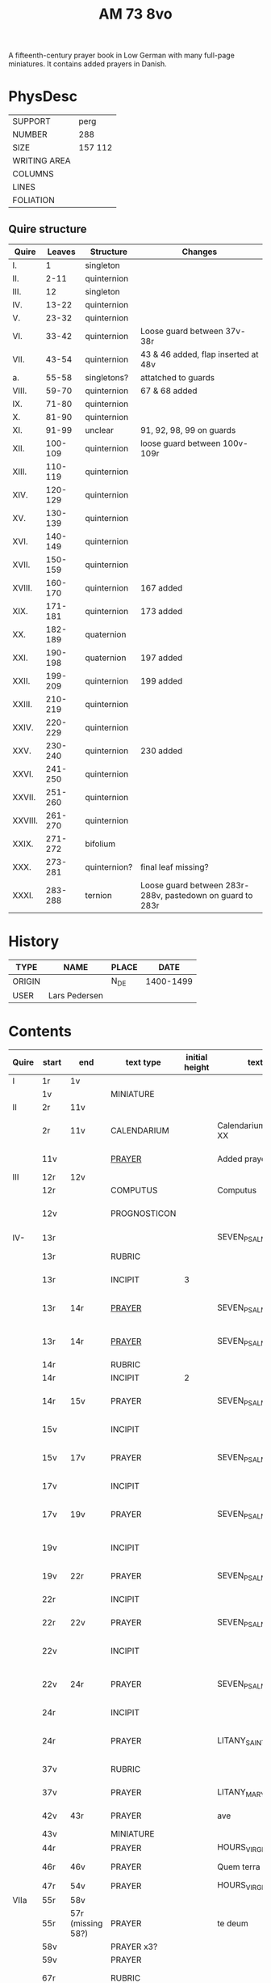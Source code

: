 #+TITLE: AM 73 8vo
A fifteenth-century prayer book in Low German with many full-page miniatures. It contains added prayers in Danish.

[[../imgs/AM08-0073.jpg]]

* PhysDesc
|--------------+---------|
| SUPPORT      | perg    |
| NUMBER       | 288     |
| SIZE         | 157 112 |
| WRITING AREA |         |
| COLUMNS      |         |
| LINES        |         |
| FOLIATION    |         |
|--------------+---------|

** Quire structure
| Quire   |  Leaves | Structure    | Changes                                                   |
|---------+---------+--------------+-----------------------------------------------------------|
| I.      |       1 | singleton    |                                                           |
| II.     |    2-11 | quinternion  |                                                           |
| III.    |      12 | singleton    |                                                           |
| IV.     |   13-22 | quinternion  |                                                           |
| V.      |   23-32 | quinternion  |                                                           |
| VI.     |   33-42 | quinternion  | Loose guard between 37v-38r                               |
| VII.    |   43-54 | quinternion  | 43 & 46 added, flap inserted at 48v                       |
| a.      |   55-58 | singletons?  | attatched to guards                                       |
| VIII.   |   59-70 | quinternion  | 67 & 68 added                                             |
| IX.     |   71-80 | quinternion  |                                                           |
| X.      |   81-90 | quinternion  |                                                           |
| XI.     |   91-99 | unclear      | 91, 92, 98, 99 on guards                                  |
| XII.    | 100-109 | quinternion  | loose guard between 100v-109r                             |
| XIII.   | 110-119 | quinternion  |                                                           |
| XIV.    | 120-129 | quinternion  |                                                           |
| XV.     | 130-139 | quinternion  |                                                           |
| XVI.    | 140-149 | quinternion  |                                                           |
| XVII.   | 150-159 | quinternion  |                                                           |
| XVIII.  | 160-170 | quinternion  | 167 added                                                 |
| XIX.    | 171-181 | quinternion  | 173 added                                                 |
| XX.     | 182-189 | quaternion   |                                                           |
| XXI.    | 190-198 | quaternion   | 197 added                                                 |
| XXII.   | 199-209 | quinternion  | 199 added                                                 |
| XXIII.  | 210-219 | quinternion  |                                                           |
| XXIV.   | 220-229 | quinternion  |                                                           |
| XXV.    | 230-240 | quinternion  | 230 added                                                 |
| XXVI.   | 241-250 | quinternion  |                                                           |
| XXVII.  | 251-260 | quinternion  |                                                           |
| XXVIII. | 261-270 | quinternion  |                                                           |
| XXIX.   | 271-272 | bifolium     |                                                           |
| XXX.    | 273-281 | quinternion? | final leaf missing?                                       |
| XXXI.   | 283-288 | ternion      | Loose guard between 283r-288v, pastedown on guard to 283r |

* History
|--------+---------------+-------+-----------|
| TYPE   | NAME          | PLACE |      DATE |
|--------+---------------+-------+-----------|
| ORIGIN |               | N_DE  | 1400-1499 |
| USER   | Lars Pedersen |       |           |
|--------+---------------+-------+-----------|

* Contents
|-------+-----------+-------------------+--------------+----------------+-----------------------+------------------------------------------------------------------+--------------------------------------+----------+------------|
| Quire | start     | end               | text type    | initial height | text                  | incipit                                                          | explicit                             | language | status     |
|-------+-----------+-------------------+--------------+----------------+-----------------------+------------------------------------------------------------------+--------------------------------------+----------+------------|
| I     | 1r        | 1v                |              |                |                       |                                                                  |                                      |          |            |
|       | 1v        |                   | MINIATURE    |                |                       |                                                                  |                                      |          |            |
|-------+-----------+-------------------+--------------+----------------+-----------------------+------------------------------------------------------------------+--------------------------------------+----------+------------|
| II    | 2r        | 11v               |              |                |                       |                                                                  |                                      |          |            |
|       | 2r        | 11v               | CALENDARIUM  |                | Calendarium ad uso XX | Januari(us) heft .xxxi. daghe                                    | De nacht is xviij stunde de dagh vj. | MLG      | main       |
|       | 11v       |                   | [[file:/Prayers/org/AM08-0073_011v.org][PRAYER]]       |                | Added prayer          | Gudtz Guodhied will wi prise                                     | est Anima mea                        | Dan, Lat | added      |
|-------+-----------+-------------------+--------------+----------------+-----------------------+------------------------------------------------------------------+--------------------------------------+----------+------------|
| III   | 12r       | 12v               |              |                |                       |                                                                  |                                      |          |            |
|       | 12r       |                   | COMPUTUS     |                | Computus              |                                                                  |                                      | Lat      | main       |
|       | 12v       |                   | PROGNOSTICON |                |                       | Første dagh i ny manæ                                            | gør me(n)nisken ??                   | Dan      | added      |
|-------+-----------+-------------------+--------------+----------------+-----------------------+------------------------------------------------------------------+--------------------------------------+----------+------------|
| IV-   | 13r       |                   |              |                | SEVEN_PSALMS          |                                                                  |                                      |          |            |
|       | 13r       |                   | RUBRIC       |                |                       | Hir begynne(n) soue(n) salme(n)                                  |                                      | MLG      | meta       |
|       | 13r       |                   | INCIPIT      |              3 |                       | [[D]]Omine ne in furo(r)e tuo                                        |                                      | Lat      | meta       |
|       | 13r       | 14r               | [[./Prayers/org/AM08-0073_013v.org][PRAYER]]       |                | SEVEN_PSALMS_1        | [[H]]ere en schelt my nicht in dyneme vmmode                         | vnde deme hilgen geyste. Amen.       | MLG      | main       |
|       | 13r       | 14r               | [[file:/Prayers/org/AM08-0073_013r.org][PRAYER]]       |                | SEVEN_PSALMS_1        | [[H]]ere en schelt my nicht in dyneme vmmode                         | vnde deme hilgen geyste. Amen.       | MLG      | main       |
|       | 14r       |                   | RUBRIC       |                |                       | Ps(almus)                                                        |                                      | Lat      | meta       |
|       | 14r       |                   | INCIPIT      |              2 |                       | Beati quo?                                                       |                                      | Lat      | meta       |
|       | 14r       | 15v               | PRAYER       |                | SEVEN_PSALMS_2        | Salich sint de den ere bosheyt is vorgeue:                       | vnde deme hilge(n) geyste.           | MLG      | main       |
|       | 15v       |                   | INCIPIT      |                |                       | [[D]](omi)ne ne in furore tuo ar.                                    |                                      | Lat      | meta       |
|       | 15v       | 17v               | PRAYER       |                | SEVEN_PSALMS_3        | [[H]]ere en schelt my nicht yn dineme vmmode:                        | vn(de) deme hilgen geyste. Ame(n).   | MLG      | main       |
|       | 17v       |                   | INCIPIT      |                |                       | [[M]]iser(er)e mei d(ominu)s:                                        |                                      | Lat      | meta       |
|       | 17v       | 19v               | PRAYER       |                | SEVEN_PSALMS_4        | Got vorbarme dy ouer my:                                         | vn(de) d(eme) h(ilgen) g(eyste)      | MLG      | main       |
|       | 19v       |                   | INCIPIT      |                |                       | [[D]]Omine exaudi or(ati)o(ne)m mea(m)                               |                                      | Lat      | meta       |
|       | 19v       | 22r               | PRAYER       |                | SEVEN_PSALMS_5        | [[H]]ere twide myn beth:                                             |                                      | MLG      | main       |
|       | 22r       |                   | INCIPIT      |                |                       | [[D]]e profundis dama... ad te.                                      |                                      | Lat      | meta       |
|       | 22r       | 22v               | PRAYER       |                | SEVEN_PSALMS_6        | [[H]]ere ik rep to dy van der dupe:                                  | vn(de)                               | MLG      | main       |
|       | 22v       |                   | INCIPIT      |                |                       | [[D]]omine exaudi om(?)em mea(m) auxib(???)                          |                                      | Lat      | meta       |
|       | 22v       | 24r               | PRAYER       |                | SEVEN_PSALMS_7        | [[H]]ere twide my(n) bet                                             | vn(de) deme hilge(n) geyste. Amen:   | MLG      | main       |
|       | 24r       |                   | INCIPIT      |                |                       | [[K]]yrieleyson. [[X]](rist)eleyson.                                     |                                      | Lat      | meta       |
|       | 24r       |                   | PRAYER       |                | LITANY_SAINTS         | [[H]]ere ih(es)u (christ)e: vorlose vns                              |                                      | MLG      | main       |
|       | 37v       |                   | RUBRIC       |                |                       | Vnser leue(n) vrowe(n) letanie                                   |                                      | MLG      | meta       |
|       | 37v       |                   | PRAYER       |                | LITANY_MARY           | [[K]]yriel(eyson) [[X]](rist)el(eyson)                                   |                                      | MLG      | main       |
|       | 42v       | 43r               | PRAYER       |                | ave                   | [[G]]rot sistu maria lilien                                          | barmhertichet. Amen                  | MLG      | added      |
|       | 43v       |                   | MINIATURE    |                |                       |                                                                  |                                      |          |            |
|       | 44r       |                   | PRAYER       |                | HOURS_VIRGIN          |                                                                  |                                      |          |            |
|       | 46r       | 46v               | PRAYER       |                | Quem terra pontus     | [[D]]at lyf der iuncvrowen                                           | inde ewigen werlt. amen.             | MLG      | added      |
|       | 47r       | 54v               | PRAYER       |                | HOURS_VIRGIN          |                                                                  |                                      |          |            |
|-------+-----------+-------------------+--------------+----------------+-----------------------+------------------------------------------------------------------+--------------------------------------+----------+------------|
| VIIa  | 55r       | 58v               |              |                |                       |                                                                  |                                      |          |            |
|       | 55r       | 57r (missing 58?) | PRAYER       |                | te deum               |                                                                  |                                      | MLG      | added      |
|       | 58v       |                   | PRAYER x3?   |                |                       |                                                                  |                                      | Dan      | added      |
|-------+-----------+-------------------+--------------+----------------+-----------------------+------------------------------------------------------------------+--------------------------------------+----------+------------|
|       | 59v       |                   | PRAYER       |                |                       |                                                                  |                                      | Dan      | added      |
|       | 67r       |                   | RUBRIC       |                |                       | O gloriosa domina.                                               |                                      | Lat      | meta       |
|       | 67r       | 67v               | PRAYER       |                | O gloriosa domina     | [[O]] aller hogishte vrowe                                           | ewyliken benedyde iu(n)curowen.      | MLG      | added      |
|       | 68v       |                   | MINIATURE    |                | John the Baptist      |                                                                  |                                      |          |            |
|       | 69r       |                   | PRAYER       |                | HOURS_VIRGIN          |                                                                  |                                      | MLG      | main       |
|-------+-----------+-------------------+--------------+----------------+-----------------------+------------------------------------------------------------------+--------------------------------------+----------+------------|
| XI    | 91r (93r) |                   |              |                |                       |                                                                  |                                      |          |            |
|       | 93r       |                   | RUBRIC       |                |                       | Anna rede(m)ptoris                                               |                                      |          |            |
|       | 93r       |                   | PRAYER       |                |                       | O du gutlike moder godes                                         |                                      | MLG      |            |
|       | 98r       |                   | PRAYER       |                |                       | Herre                                                            |                                      | Dan      | added      |
|       | 98v       |                   | MINIATURE    |                | Anna Selbdritt        |                                                                  |                                      |          | added      |
|       | 99r       |                   | RUBRIC       |                |                       | Van S. Annen                                                     |                                      | MLG      | meta       |
|       | 99r       |                   | PRAYER       |                | HOURS_ANNE            | [[G]]ot denke an myne hulpe                                          |                                      | MLG      | main       |
|       | 109r      |                   | RUBRIC       |                |                       | De hilge drieualdicheit                                          |                                      | MLG      | meta       |
|       | 109r      |                   | PRAYER       |                | HOURS_TRINITY         | [[O]] Hilghe dreualdicheit                                           |                                      | MLG      | main       |
|       | 119v      | 120r              | MARGINAL     |                | drawings              |                                                                  |                                      |          |            |
|       | 130r      |                   | RUBRIC       |                |                       | Hir beghinnen sik de tide van deme lydende godes                 |                                      | MLG      | meta       |
|       | 130r      |                   | PRAYER       |                | HOURS_PASSION         | Wy anbeden dy cristus vnd(e) benedien dy                         |                                      | MLG      | main       |
|       | 130v      |                   | PRAYER       |                | HOURS_PASSION         | [[H]]Ere opene myne lippen vnde mynde mundt schal ku(n)digen dyn lof |                                      | MLG      | main       |
|       | 136v      | 137r              | CREDO        |                |                       | [[I]]k loue in got vader alweldich                                   | vnd(e) in dat ewighe leuent. Ame(n)  | MLG      | main       |
|       | 137v      |                   | LECTIO       |                |                       |                                                                  |                                      |          |            |
|       | 149v      |                   | MARGIN       |                | owner's note?         |                                                                  |                                      |          |            |
|       | 165v      |                   | RUBRIC       |                |                       | En ghut becht na deme lydende to losende.                        |                                      | MLG      | meta       |
|       | 165v      | 166r              | PRAYER       |                |                       | [[I]]k bidde dy leue here ih(es)u (christ)e                          | alle dyner leuen hilghen. Amen.      | MLG      | main       |
|       | 166v      | 166v              | RUBRIC       |                | HOURS_HOLY_SPIRIT     | Hir begynne(n) de tide va(n) deme hilghen gheiste                |                                      | MLG      | meta       |
|       | 166v      | 166v              | PRAYER       |                | HOURS_HOLY_SPIRIT     | [[D]]e vader und(e) de sone in der ewicheit                          |                                      | MLG      | main       |
|       | 166v      | 166v              | RUBRIC       |                |                       | D(ominus) in audiut(orium)                                       |                                      | Lat      | meta       |
|       | 166v      |                   | PRAYER       |              3 | HOURS_HOLY_SPIRIT_1   | [[G]]od dencke an myne hulpe                                         |                                      |          |            |
|       | 167r      |                   | MINIATURE    |                | Pentecost             |                                                                  |                                      |          | added      |
|       | 167v      |                   | DRAFT        |                | Draft of charter      | Wy christiann Met Gudz Nade                                      | Och Dellmennhorst (etcetera)         | Dan      | added      |
|       | 168r      | 168r              | RUBRIC       |                |                       | ant(iphone)                                                      |                                      |          |            |
|       |           |                   |              |              2 |                       | [[S]]alich is de man de nichten gheit                                |                                      |          |            |
|       | 168v      | 169r              | [[file:../../Other/org/AM08-073_169r.org][MARGINAL]]     |                | Owner's note          | Denn bog hør mig thill medt [rette]                              |                                      |          |            |
|       | 169r      |                   | RUBRIC       |                |                       | Te deu(m) la(udamus)                                             |                                      |          |            |
|       | 169r      |                   | PRAYER       |              2 |                       | Wy lonen dy got                                                  |                                      |          |            |
|       | 171r      |                   | RUBRIC       |                |                       | Cap(itu)l(u)m                                                    |                                      |          |            |
|       | 171r      |                   |              |              2 |                       | De leue godes ys                                                 |                                      |          |            |
|       | 171v      |                   | RUBRIC       |                |                       | ymn(us)                                                          |                                      |          |            |
|       | 171v      |                   | PRAYER       |              2 |                       | Kum here hilghe gehist                                           |                                      |          |            |
|       | 172v      |                   | RUBRIC       |                |                       | Cap(itu)l(u)m                                                    |                                      |          |            |
|-------+-----------+-------------------+--------------+----------------+-----------------------+------------------------------------------------------------------+--------------------------------------+----------+------------|
|       | 173r      | 173r              | PRAYER       |              2 | VENI_SANCTE_SPIRITUS  | [[U]]eni sancte sp(iri)tus et                                        |                                      | Lat      | added_leaf |
|       | 173r      | 173r              | RUBRIC       |                |                       | vers(us)                                                         |                                      |          |            |
|       | 173r      | 173r              | PRAYER       |                |                       | Manda deus v(ir)tuti tue                                         |                                      |          |            |
|       | 173r      | 173r              | RUBRIC       |              1 |                       | coll(ect)a                                                       |                                      | Lat      | added_leaf |
|       | 173r      | 173r              | PRAYER       |              2 |                       | Exaudi d(omi)ne ih(es)u                                          |                                      | Lat      | added_leaf |
|-------+-----------+-------------------+--------------+----------------+-----------------------+------------------------------------------------------------------+--------------------------------------+----------+------------|
|       | 174r      |                   | PRAYER       |              2 |                       | De apostole hebben ghesproken                                    |                                      |          |            |
|       | 174r      |                   | RUBRIC       |                |                       | P(salmus) D(avidis)                                              |                                      |          |            |
|       | 174r      |                   | PSALM        |              2 |                       | Benedict sy de here van allen louighen herte(n)                  |                                      |          |            |
|       | 175v      |                   | RUBRIC       |                |                       | Collecta                                                         |                                      |          |            |
|       | 176r      |                   | PRAYER       |              2 |                       | Alwedghe ewige got                                               |                                      |          |            |
|       | 176v      |                   |              |                |                       | To der p(ri)me                                                   |                                      |          |            |
|       | 176v      |                   |              |              2 |                       | De vader vnde de so[n] in der ewicheit                           |                                      |          |            |
|       | 177r      |                   |              |                |                       | ympnus                                                           |                                      |          |            |
|       | 177r      |                   |              |              2 |                       | De sterne des lichtes ys up gegha(n)                             |                                      |          |            |
|       | 178r      |                   | RUBRIC       |                |                       | P(salmus) D(avidis)                                              |                                      |          |            |
|       |           |                   | PSALM        |              2 | PSALM_15              | [[H]]ere we schal wonen in dyneme husu                               |                                      |          |            |
|-------+-----------+-------------------+--------------+----------------+-----------------------+------------------------------------------------------------------+--------------------------------------+----------+------------|
|-------+-----------+-------------------+--------------+----------------+-----------------------+------------------------------------------------------------------+--------------------------------------+----------+------------|
|       | 200r      |                   | RUBRIC       |                |                       | Vigilie                                                          |                                      |          |            |
|       |           |                   |              |                |                       | God here nym der cristenheyt bet vor alle cristene sele          |                                      |          |            |
|       |           |                   |              |                |                       | Psalmus                                                          |                                      |          |            |
|       |           |                   |              |                |                       | Neghe here dyne oren to myneme bede                              |                                      |          |            |
|       |           |                   |              |                |                       |                                                                  |                                      |          |            |
|-------+-----------+-------------------+--------------+----------------+-----------------------+------------------------------------------------------------------+--------------------------------------+----------+------------|
|       | 231r      | 231r              |              |              3 | PSALM_114             | DIlexi quoniam exaudiet dominus                                  |                                      |          |            |
|       | 231r      | 232v              |              |                | PSALM_114             | Ik hebbe de gude myt leue des heren                              |                                      |          |            |
|       | 232v      | 232v              |              |              2 | PSALM_120             | Ad d(omi)n(u)m cum tribularer clamaui                            |                                      |          |            |
|       | 232v      | 234r              |              |                | PSALM_120             | Do ik van bosheyt der werlt                                      |                                      |          |            |
|       | 234r      | 234r              |              |              2 | PSALM_121             | Lauaui oculos meos i(n) montes                                   |                                      |          |            |
|       | 234r      | 235r              |              |                | PSALM_121             | Ich hebbe up gehouen de oghe(n) myner vornuft                    |                                      |          |            |
|       | 235r      | 235r              |              |              2 | PSALM_130             | De profundis clamaui ad te                                       |                                      |          |            |
|       | 235r      |                   |              |                | PSALM_130             | Here ich rope van herte(n) to dy ute der dupe                    |                                      |          |            |
|       | 236v      |                   |              |              2 | PSALM_111             | Confitebor tibi domine qui ex                                    |                                      |          |            |
|       | 236v      |                   |              |                | PSALM_111             | Here ik wil dy louen yn mynem gantcze herte(n)                   |                                      |          |            |
|       | 237v      |                   |              |              2 | MAGNIFICAT            | Magnificat                                                       |                                      |          |            |
|       | 237v      |                   |              |                | MAGNIFICAT            | Myne sele                                                        |                                      |          |            |
|       | 238v      |                   |              |                | PSALM_5               | Psalmus                                                          |                                      |          |            |
|       | 238v      |                   |              |                | PSALM_5               | Uerba mea auribus p(er)cipe do(mine)                             |                                      |          |            |
|       | 238v      |                   |              |                | PSALM_5               | Myne wort vornym here myt dinen ogen                             |                                      |          |            |
|       | 239v      |                   | RUBRIC       |                |                       | An(tifona)                                                       |                                      |          |            |
|       | 239v      |                   | ANTIFONA     |                |                       | Richte here myne(n) wech yn dyme angesichte                      |                                      |          |            |
|       | 239v      |                   |              |                | PSALM_6               | Domine ne in furore tuo arguas                                   |                                      |          |            |
|       | 239v      |                   |              |                | PSALM_6               | Here bescelt my nicht in dyme v(n)mode                           |                                      |          |            |
| XXVI  | 241r      |                   |              |                |                       | Domine d(eu)s meus in te sp(er)am                                |                                      |          |            |
|       | 241r      |                   |              |                |                       | Here my(n) got ik hope in dy make my los                         |                                      |          |            |
|       | 242v      |                   |              |                |                       | L(ec)cio i                                                       |                                      |          |            |
|       | 242v      |                   |              |              2 | PROVERBS_5:9-11       | Ne des alienis                                                   |                                      |          |            |
|       | 242v      |                   |              |                | PROVERBS_5:9-11       | Ne gif den vromede(n) dyne ere nicht                             |                                      |          |            |
|       | 243r      |                   | RESPONSORIUM |                |                       | Ik loue dat my(n) loser leuet                                    |                                      |          |            |
|       | 243r      |                   | VERSICLE     |                |                       | Ik sulue scal ene zeen                                           |                                      |          |            |
|       |           |                   | !RUBRIC      |                | !MISSING              | [leccio ii]                                                      |                                      |          |            |
|       | 243r      |                   | RUBRIC       |              2 | PROVERBS_22           | Melius e(st) nomen bonu(m)                                       |                                      |          |            |
|       | 243r      |                   | PRAYER       |                | PROVERBS_22           | Eyn gud name is sere beter denne dure salue                      |                                      |          |            |
|       | 243v      |                   | RESPONSORIUM |                |                       | Here de du den stynkende lazar(us) vte deme graue weckedelt      |                                      |          |            |
|       | 243v      |                   | VERSICLE     |                |                       | Wente du kome(n) wult vnde richte(n)                             |                                      |          |            |
|       | 243v      |                   | RUBRIC       |                |                       | l(ec)cio iij                                                     |                                      |          |            |
|       | 243v      |                   | !RUBRIC      |                | !MISSING              |                                                                  |                                      |          |            |
|       | 243v      |                   | PRAYER       |                | ECCL_12               | Denke dynes scheppers yn dyner yoghet                            |                                      |          |            |
|       | 244r      |                   | RUBRIC       |                |                       | R(espo)nso(rium)                                                 |                                      |          |            |
|       | 244r      |                   | RESPONSORIUM |                |                       | Here wen du komest vn(de) richtest ouer de erde                  |                                      |          |            |
|       | 244r      |                   | VERSICLE     |                |                       | Ak vruchte my vor mynen sunde                                    |                                      |          |            |
|       | 244r      |                   |              |                | ?                     | Wente                                                            |                                      |          |            |
|       | 244r      |                   | RUBRIC       |              2 | PSALM_22              | Dominus regit me (et) nichil                                     |                                      |          |            |
|       | 244r      |                   | PRAYER       |                | PSALM_22              | De here steyt my vore vnde my mach nicht vnbreken                |                                      |          |            |
|       | 245r      |                   | ANTIPHONE    |                |                       | In der stede der wyde heft my got gesat                          |                                      |          |            |
|       | 245r      |                   | RUBRIC       |              2 | PSALM_24              | Ad te domine leuaui a(n)i(m)am mea(m)                            |                                      |          |            |
|       | 245r      |                   | PRAYER       |                | PSALM_24              |                                                                  |                                      |          |            |
|       |           |                   |              |                |                       |                                                                  |                                      |          |            |

* Bibliography
- Handrit :: https://handrit.is/manuscript/view/da/AM08-0073
